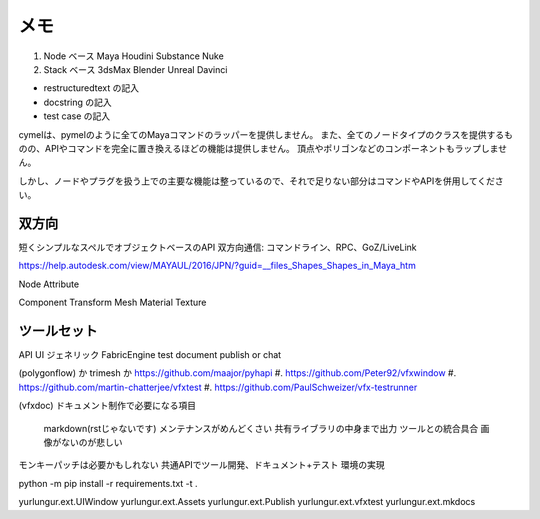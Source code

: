 ---------------
メモ
---------------

#. Node ベース  Maya Houdini Substance Nuke
#. Stack ベース 3dsMax Blender Unreal Davinci

- restructuredtext の記入
- docstring の記入
- test case の記入


cymelは、pymelのように全てのMayaコマンドのラッパーを提供しません。 また、全てのノードタイプのクラスを提供するものの、APIやコマンドを完全に置き換えるほどの機能は提供しません。 頂点やポリゴンなどのコンポーネントもラップしません。

しかし、ノードやプラグを扱う上での主要な機能は整っているので、それで足りない部分はコマンドやAPIを併用してください。


双方向
-----------------------------------

短くシンプルなスペルでオブジェクトベースのAPI
双方向通信: コマンドライン、RPC、GoZ/LiveLink

https://help.autodesk.com/view/MAYAUL/2016/JPN/?guid=__files_Shapes_Shapes_in_Maya_htm

Node Attribute

Component Transform Mesh Material Texture

ツールセット
-----------------------------------

API UI ジェネリック FabricEngine
test document publish or chat

(polygonflow) か trimesh か https://github.com/maajor/pyhapi
#. https://github.com/Peter92/vfxwindow
#. https://github.com/martin-chatterjee/vfxtest
#. https://github.com/PaulSchweizer/vfx-testrunner

(vfxdoc)
ドキュメント制作で必要になる項目
    markdown(rstじゃないです)
    メンテナンスがめんどくさい
    共有ライブラリの中身まで出力
    ツールとの統合具合
    画像がないのが悲しい

モンキーパッチは必要かもしれない
共通APIでツール開発、ドキュメント+テスト
環境の実現

python -m pip install -r requirements.txt -t .

yurlungur.ext.UIWindow
yurlungur.ext.Assets
yurlungur.ext.Publish
yurlungur.ext.vfxtest
yurlungur.ext.mkdocs